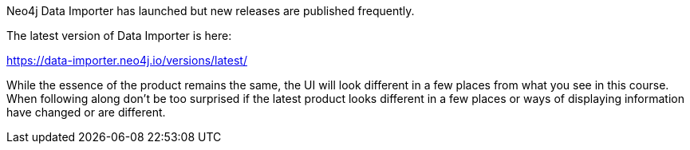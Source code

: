 Neo4j Data Importer has launched but new releases are published frequently.

The latest version of Data Importer is here:

https://data-importer.neo4j.io/versions/latest/

While the essence of the product remains the same, the UI will look different in a few places from what you see in this course.
When following along don’t be too surprised if the latest product looks different in a few places or ways of displaying information have changed or are different.